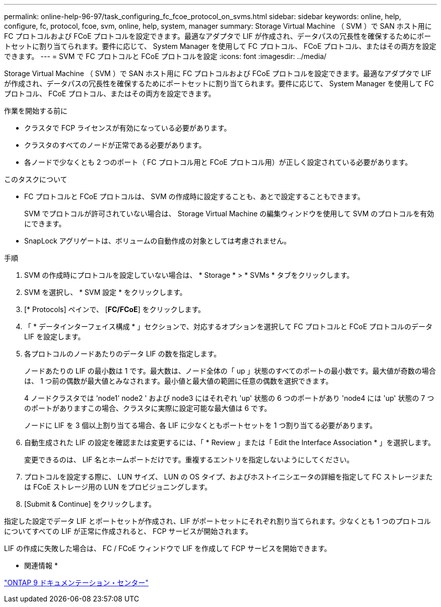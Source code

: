 ---
permalink: online-help-96-97/task_configuring_fc_fcoe_protocol_on_svms.html 
sidebar: sidebar 
keywords: online, help, configure, fc, protocol, fcoe, svm, online, help, system, manager 
summary: Storage Virtual Machine （ SVM ）で SAN ホスト用に FC プロトコルおよび FCoE プロトコルを設定できます。最適なアダプタで LIF が作成され、データパスの冗長性を確保するためにポートセットに割り当てられます。要件に応じて、 System Manager を使用して FC プロトコル、 FCoE プロトコル、またはその両方を設定できます。 
---
= SVM で FC プロトコルと FCoE プロトコルを設定
:icons: font
:imagesdir: ../media/


[role="lead"]
Storage Virtual Machine （ SVM ）で SAN ホスト用に FC プロトコルおよび FCoE プロトコルを設定できます。最適なアダプタで LIF が作成され、データパスの冗長性を確保するためにポートセットに割り当てられます。要件に応じて、 System Manager を使用して FC プロトコル、 FCoE プロトコル、またはその両方を設定できます。

.作業を開始する前に
* クラスタで FCP ライセンスが有効になっている必要があります。
* クラスタのすべてのノードが正常である必要があります。
* 各ノードで少なくとも 2 つのポート（ FC プロトコル用と FCoE プロトコル用）が正しく設定されている必要があります。


.このタスクについて
* FC プロトコルと FCoE プロトコルは、 SVM の作成時に設定することも、あとで設定することもできます。
+
SVM でプロトコルが許可されていない場合は、 Storage Virtual Machine の編集ウィンドウを使用して SVM のプロトコルを有効にできます。

* SnapLock アグリゲートは、ボリュームの自動作成の対象としては考慮されません。


.手順
. SVM の作成時にプロトコルを設定していない場合は、 * Storage * > * SVMs * タブをクリックします。
. SVM を選択し、 * SVM 設定 * をクリックします。
. [* Protocols] ペインで、 [*FC/FCoE*] をクリックします。
. 「 * データインターフェイス構成 * 」セクションで、対応するオプションを選択して FC プロトコルと FCoE プロトコルのデータ LIF を設定します。
. 各プロトコルのノードあたりのデータ LIF の数を指定します。
+
ノードあたりの LIF の最小数は 1 です。最大数は、ノード全体の「 up 」状態のすべてのポートの最小数です。最大値が奇数の場合は、 1 つ前の偶数が最大値とみなされます。最小値と最大値の範囲に任意の偶数を選択できます。

+
4 ノードクラスタでは 'node1' node2 ' および node3 にはそれぞれ 'up' 状態の 6 つのポートがあり 'node4 には 'up' 状態の 7 つのポートがありますこの場合、クラスタに実際に設定可能な最大値は 6 です。

+
ノードに LIF を 3 個以上割り当てる場合、各 LIF に少なくともポートセットを 1 つ割り当てる必要があります。

. 自動生成された LIF の設定を確認または変更するには、「 * Review 」または「 Edit the Interface Association * 」を選択します。
+
変更できるのは、 LIF 名とホームポートだけです。重複するエントリを指定しないようにしてください。

. プロトコルを設定する際に、 LUN サイズ、 LUN の OS タイプ、およびホストイニシエータの詳細を指定して FC ストレージまたは FCoE ストレージ用の LUN をプロビジョニングします。
. [Submit & Continue] をクリックします。


指定した設定でデータ LIF とポートセットが作成され、LIF がポートセットにそれぞれ割り当てられます。少なくとも 1 つのプロトコルについてすべての LIF が正常に作成されると、 FCP サービスが開始されます。

LIF の作成に失敗した場合は、 FC / FCoE ウィンドウで LIF を作成して FCP サービスを開始できます。

* 関連情報 *

https://docs.netapp.com/ontap-9/index.jsp["ONTAP 9 ドキュメンテーション・センター"]
